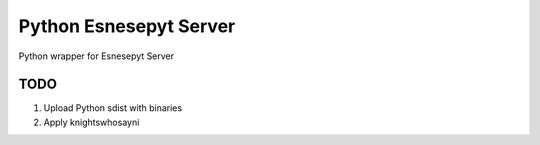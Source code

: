 =======================
Python Esnesepyt Server
=======================

Python wrapper for Esnesepyt Server


TODO
====

1. Upload Python sdist with binaries

2. Apply knightswhosayni
